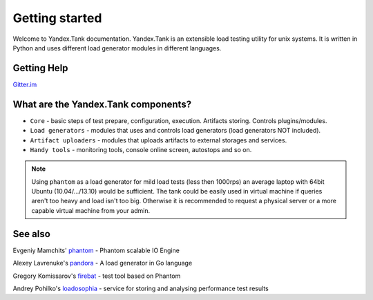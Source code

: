 Getting started
=================

Welcome to Yandex.Tank documentation. Yandex.Tank is an extensible load testing utility for unix systems. It is written in Python and uses different load generator modules in different languages.

Getting Help
-------------
`Gitter.im <https://gitter.im/yandex/yandex-tank>`_

What are the Yandex.Tank components?
-------------------------------------
* ``Core`` - basic steps of test prepare, configuration, execution. Artifacts storing. Controls plugins/modules.
* ``Load generators`` -  modules that uses and controls load generators (load generators NOT included).
* ``Artifact uploaders`` - modules that uploads artifacts to external storages and services. 
* ``Handy tools`` - monitoring tools, console online screen, autostops and so on.

.. note::
  Using ``phantom`` as a load generator for mild load tests (less then 1000rps) an average laptop with 64bit Ubuntu (10.04/.../13.10) would be sufficient. The tank could be easily used in virtual machine if queries aren't too heavy and load isn't too big. Otherwise it is recommended to request a physical server or a more capable virtual machine from your admin.

See also
--------

Evgeniy Mamchits' `phantom <https://github.com/mamchits/phantom>`_ -
Phantom scalable IO Engine

Alexey Lavrenuke's `pandora <https://github.com/yandex/pandora>`_ -
A load generator in Go language

Gregory Komissarov's
`firebat <https://github.com/greggyNapalm/firebat-console>`_ - test tool
based on Phantom

Andrey Pohilko's `loadosophia <http://loadosophia.org/>`_ - service for
storing and analysing performance test results
